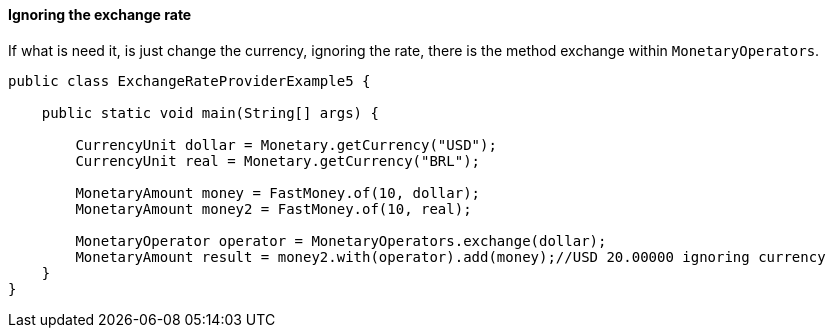 
==== Ignoring the exchange rate

If what is need it, is just change the currency, ignoring the rate, there is the method exchange within `MonetaryOperators`.


[source,java]
----
public class ExchangeRateProviderExample5 {

    public static void main(String[] args) {

        CurrencyUnit dollar = Monetary.getCurrency("USD");
        CurrencyUnit real = Monetary.getCurrency("BRL");

        MonetaryAmount money = FastMoney.of(10, dollar);
        MonetaryAmount money2 = FastMoney.of(10, real);

        MonetaryOperator operator = MonetaryOperators.exchange(dollar);
        MonetaryAmount result = money2.with(operator).add(money);//USD 20.00000 ignoring currency
    }
}
----